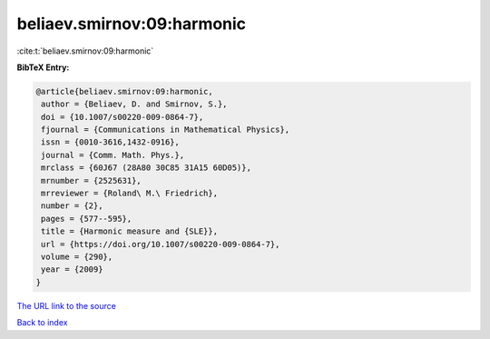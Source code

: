 beliaev.smirnov:09:harmonic
===========================

:cite:t:`beliaev.smirnov:09:harmonic`

**BibTeX Entry:**

.. code-block:: bibtex

   @article{beliaev.smirnov:09:harmonic,
    author = {Beliaev, D. and Smirnov, S.},
    doi = {10.1007/s00220-009-0864-7},
    fjournal = {Communications in Mathematical Physics},
    issn = {0010-3616,1432-0916},
    journal = {Comm. Math. Phys.},
    mrclass = {60J67 (28A80 30C85 31A15 60D05)},
    mrnumber = {2525631},
    mrreviewer = {Roland\ M.\ Friedrich},
    number = {2},
    pages = {577--595},
    title = {Harmonic measure and {SLE}},
    url = {https://doi.org/10.1007/s00220-009-0864-7},
    volume = {290},
    year = {2009}
   }
`The URL link to the source <ttps://doi.org/10.1007/s00220-009-0864-7}>`_


`Back to index <../By-Cite-Keys.html>`_
